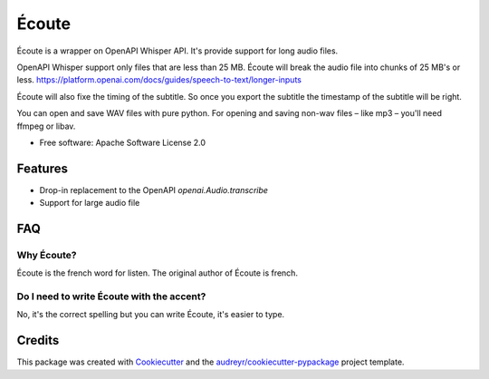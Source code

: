 ======
Écoute
======


.. image:: https://img.shields.io/pypi/v/ecoute.svg
        :target: https://pypi.python.org/pypi/ecoute


Écoute is a wrapper on OpenAPI Whisper API. It's provide support for long audio files.


OpenAPI Whisper support only files that are less than 25 MB. Écoute will break the audio file into chunks of 25 MB's or less.
https://platform.openai.com/docs/guides/speech-to-text/longer-inputs

Écoute will also fixe the timing of the subtitle. So once you export the subtitle the timestamp of the subtitle will be right.

You can open and save WAV files with pure python. For opening and saving non-wav files – like mp3 – you'll need ffmpeg or libav.

* Free software: Apache Software License 2.0


Features
--------

* Drop-in replacement to the OpenAPI *openai.Audio.transcribe*
* Support for large audio file


FAQ
----

Why Écoute?
************

Écoute is the french word for listen. The original author of Écoute is french.

Do I need to write Écoute with the accent? 
******************************************

No, it's the correct spelling but you can write Écoute, it's easier to type.


Credits
-------

This package was created with Cookiecutter_ and the `audreyr/cookiecutter-pypackage`_ project template.

.. _Cookiecutter: https://github.com/audreyr/cookiecutter
.. _`audreyr/cookiecutter-pypackage`: https://github.com/audreyr/cookiecutter-pypackage
